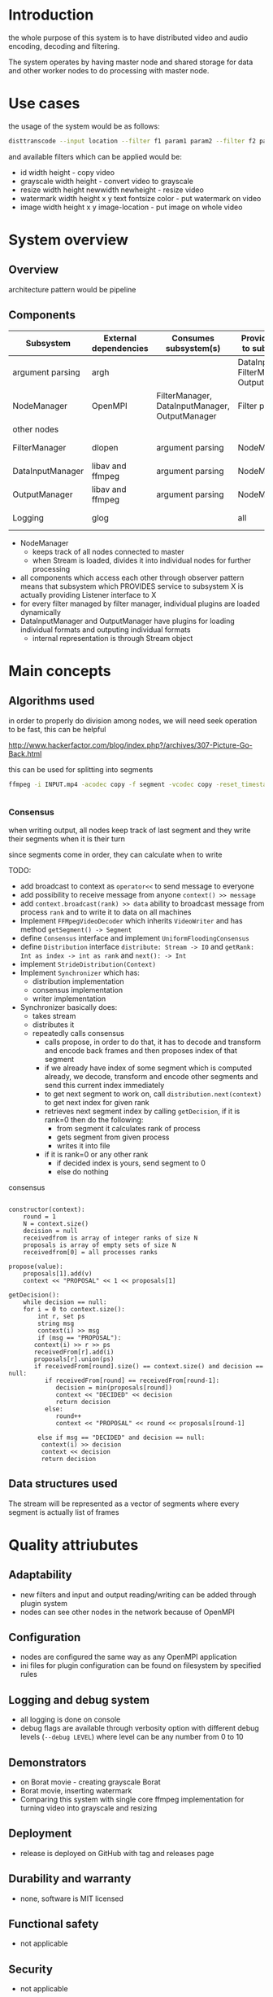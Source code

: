 
* Introduction


the whole purpose of this system is to have distributed video and audio encoding, decoding and filtering.

The system operates by having master node and shared storage for data and other worker nodes to do processing with master node.
  
* Use cases

the usage of the system would be as follows:

#+begin_src bash
  disttranscode --input location --filter f1 param1 param2 --filter f2 param1 param2 output-location
#+end_src

and available filters which can be applied would be:

+ id width height - copy video
+ grayscale width height - convert video to grayscale
+ resize width height newwidth newheight - resize video
+ watermark width height x y text fontsize color - put watermark on video
+ image width height x y image-location - put image on whole video

 
* System overview 

** Overview

architecture pattern would be pipeline

** Components

 | Subsystem        | External dependencies | Consumes subsystem(s)                          | Provides service to subsystem(s)               | Access through   |
 |------------------+-----------------------+------------------------------------------------+------------------------------------------------+------------------|
 | argument parsing | argh                  |                                                | DataInputManager, FilterManager, OutputManager | observer pattern |
 | NodeManager      | OpenMPI               | FilterManager, DataInputManager, OutputManager | Filter plugin                                  | observer pattern |
 | other nodes      |                       |                                                |                                                | network          |
 | FilterManager    | dlopen                | argument parsing                               | NodeManager                                    | observer pattern |
 | DataInputManager | libav and ffmpeg      | argument parsing                               | NodeManager                                    | observer pattern |
 | OutputManager    | libav and ffmpeg      | argument parsing                               | NodeManager                                    | observer pattern |
 | Logging          | glog                  |                                                | all                                            | function call    |


+ NodeManager
  + keeps track of all nodes connected to master
  + when Stream is loaded, divides it into individual nodes for further processing
+ all components which access each other through observer pattern means that subsystem which PROVIDES service to subsystem X is actually providing Listener interface to X
+ for every filter managed by filter manager, individual plugins are loaded dynamically
+ DataInputManager and OutputManager have plugins for loading individual formats and outputing individual formats
  + internal representation is through Stream object



* Main concepts 

** Algorithms used 

in order to properly do division among nodes, we will need seek operation to be fast, this can be helpful

http://www.hackerfactor.com/blog/index.php?/archives/307-Picture-Go-Back.html

this can be used for splitting into segments

#+begin_src bash
  ffmpeg -i INPUT.mp4 -acodec copy -f segment -vcodec copy -reset_timestamps 1 -map 0 OUTPUT%d.mp4


#+end_src


*** Consensus

when writing output, all nodes keep track of last segment and they write their segments when it is their turn

since segments come in order, they can calculate when to write



TODO:

+ add broadcast to context as =operator<<= to send message to everyone
+ add possibility to receive message from anyone =context() >> message=
+ add =context.broadcast(rank) >> data= ability to broadcast message from process =rank= and to write it to data on all machines
+ Implement =FFMpegVideoDecoder= which inherits =VideoWriter= and has method =getSegment() -> Segment=
+ define =Consensus= interface and implement =UniformFloodingConsensus=
+ define =Distribution= interface =distribute: Stream -> IO= and =getRank: Int as index -> int as rank= and =next(): -> Int= 
+ implement =StrideDistribution(Context)=
+ Implement =Synchronizer= which has:
  + distribution implementation
  + consensus implementation
  + writer implementation
+ Synchronizer basically does:
  + takes stream
  + distributes it
  + repeatedly calls consensus
    + calls propose, in order to do that, it has to decode and transform and encode back frames and then proposes index of that segment
    + if we already have index of some segment which is computed already, we decode, transform and encode other segments and send this current index immediately
    + to get next segment to work on, call =distribution.next(context)= to get next index for given rank
    + retrieves next segment index by calling =getDecision=, if it is rank=0 then do the following:
      + from segment it calculates rank of process
      + gets segment from given process
      + writes it into file
    + if it is rank=0 or any other rank
      + if decided index is yours, send segment to 0
      + else do nothing


consensus


#+begin_example

  constructor(context):
	  round = 1
	  N = context.size()
	  decision = null
	  receivedfrom is array of integer ranks of size N
	  proposals is array of empty sets of size N
	  receivedfrom[0] = all processes ranks

  propose(value):
	  proposals[1].add(v)
	  context << "PROPOSAL" << 1 << proposals[1]

  getDecision():
      while decision == null:
	  for i = 0 to context.size():
	      int r, set ps
	      string msg
	      context(i) >> msg
	      if (msg == "PROPOSAL"):
		 context(i) >> r >> ps
		 receivedFrom[r].add(i)
		 proposals[r].union(ps)
		 if receivedFrom[round].size() == context.size() and decision == null:
		    if receivedFrom[round] == receivedFrom[round-1]:
		       decision = min(proposals[round])
		       context << "DECIDED" << decision
		       return decision
		    else:
		       round++
		       context << "PROPOSAL" << round << proposals[round-1]

	      else if msg == "DECIDED" and decision == null:
		   context(i) >> decision
		   context << decision
		   return decision
#+end_example

** Data structures used 

The stream will be represented as a vector of segments where every segment is actually list of frames



* Quality attriubutes 

** Adaptability 

+ new filters and input and output reading/writing can be added through plugin system
+ nodes can see other nodes in the network because of OpenMPI
   
** Configuration

+ nodes are configured the same way as any OpenMPI application
+ ini files for plugin configuration can be found on filesystem by specified rules
   
** Logging and debug system

+ all logging is done on console
+ debug flags are available through verbosity option with different debug levels (=--debug LEVEL=) where level can be any number from 0 to 10
   
** Demonstrators 

+ on Borat movie - creating grayscale Borat
+ Borat movie, inserting watermark
+ Comparing this system with single core ffmpeg implementation for turning video into grayscale and resizing
   
** Deployment 

+ release is deployed on GitHub with tag and releases page
   
** Durability and warranty 

+ none, software is MIT licensed
   
** Functional safety 

+ not applicable
   
** Security 

+ not applicable
   
** Scalability 

+ yes through OpenMPI, other aspects will be only tested
   
** Standards and certification compliance 

+ all audio and video standards will be covered through ffmpeg


* Data design 

** File formats 

| Data type            | Format             |
|----------------------+--------------------|
| Video                | avi, mkv, mp4      |
| Filter               | shared object file |
| data input reader    | shared object file |
| data output writer   | shared object file |
| plugin configuration | ini file           |


* Communication to external systems 

| External system | data shared                       | protocol |
|-----------------+-----------------------------------+----------|
| OpenMPI network | Segment objects and metadata info | MPI      |


* Logging and error processing 

** Log subsystem

+ Implemented using glog
   
** Error reporting , handling and recovery

+ fail fast and fail early mechanism
+ does not try to recover at all
+ all fatal errors will also bring other nodes to finalize as quickly as possible

* Operating system and hardware compatibility 

+ compatible with Linux on high variety of hardware
  
* Plugin system 

** Interface to core system 

+ filters are implemented as plugins where every plugin contains:
  + class inheriting Filter base class
  + class inheriting FilterFactory which will create given object
  + =create_filter_factory_instance= function which returns filter factory implemented

** Plugin installation and management 

+ just putting so file in particular directory
   
* Build system 

+ CMake will be used
  

* Profiling 

+ vargrind will be used for measurements
  
* Testing frameworks 

** Unit testing 

+ google test
   
** Integration testing 

+ creating specialized programs to test components
   
** System testing 

+ creating swarm of containers

* Code coverage tools 

* Static code analysis 

* Documentation handling 

* Existing technologies dependencies 

+ https://github.com/adishavit/argh
+ glog
+ google test
+ docker for system testing
+ libav
+ ffmpeg
+ OpenMPI
  
* References
